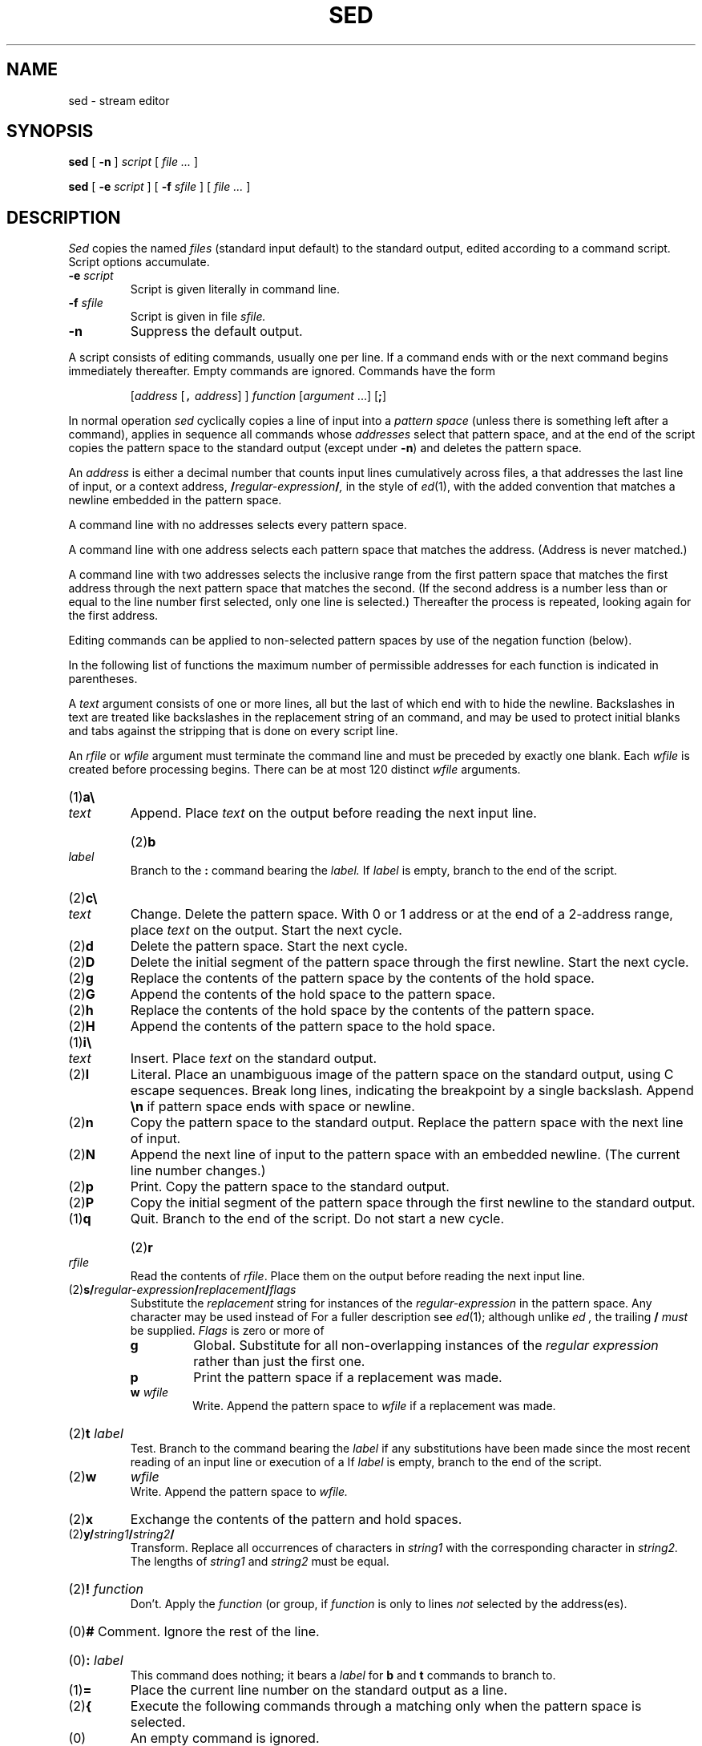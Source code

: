.TH SED 1
.CT 1 files editor
.SH NAME
sed \- stream editor
.SH SYNOPSIS
.B sed
[
.B -n 
]
.I script
[
.I file ...
]
.PP
.B sed
[
.B -e
.I script
]
[
.B -f
.I sfile
]
[
.I file ...
]
.SH DESCRIPTION
.I Sed
copies the named
.I files
(standard input default) to the standard output,
edited according to a command script.
Script options accumulate.
.TP
.BI -e " script
Script is given literally in command line.
.TP
.BI -f " sfile
Script is given in file
.I sfile.
.TP
.B -n
Suppress the default output.
.PP
A script consists of editing commands, usually one per line.
If a command ends with 
.LR ; ,
.LR { ,
or
.LR } ,
the next command begins immediately thereafter.
Empty commands are ignored.
Commands have the form
.IP
[\fIaddress\fR [\f5,\fI address\fR] ] \fIfunction\fR [\fIargument\fR ...] [\fB;\fR]
.PP
In normal operation
.I sed
cyclically copies a line of input into a
.I pattern space
(unless there is something left after
a 
.L D
command),
applies in sequence
all commands whose
.I addresses
select that pattern space,
and at the end of the script copies the pattern space
to the standard output (except under
.BR -n )
and deletes the pattern space.
.PP
An
.I address
is either a decimal number that counts
input lines cumulatively across files, a 
.L $
that
addresses the last line of input, or a context address,
.BI / regular-expression / ,
in the style of
.IR ed (1),
with the added convention that
.L \en
matches a
newline embedded in the pattern space.
.PP
A command line with no addresses selects every pattern space.
.PP
A command line with
one address selects each pattern space that matches the address.
(Address
.L 0
is never matched.)
.PP
A command line with
two addresses selects the inclusive range from the first
pattern space that matches the first address through
the next pattern space that matches
the second.
(If the second address is a number less than or equal
to the line number first selected, only one
line is selected.)
Thereafter the process is repeated, looking again for the
first address.
.PP
Editing commands can be applied to non-selected pattern
spaces by use of the negation function 
.L !
(below).
.PP
In the following list of functions the
maximum number of permissible addresses
for each function is indicated in parentheses.
.PP
A
.I text
argument consists of one or more lines,
all but the last of which end with 
.L \e
to hide the
newline.
Backslashes in text are treated like backslashes
in the replacement string of an 
.L s
command,
and may be used to protect initial blanks and tabs
against the stripping that is done on
every script line.
.PP
An
.I rfile
or
.I wfile
argument must terminate the command
line and must be preceded by exactly one blank.
Each
.I wfile
is created before processing begins.
There can be at most 120 distinct
.I wfile
arguments.
.TP
.RB (1) \|a\e
.br
.ns
.TP
.I text
Append.
Place
.I text
on the output before
reading the next input line.
.HP
.RB (2) \|b
.I label
.br
Branch to the 
.B :
command bearing the
.I label.
If
.I label
is empty, branch to the end of the script.
.TP
.RB (2) \|c\e
.br
.ns
.TP
.I text
Change.
Delete the pattern space.
With 0 or 1 address or at the end of a 2-address range, place
.I text
on the output.
Start the next cycle.
.TP
.RB (2) \|d
Delete the pattern space.
Start the next cycle.
.TP
.RB (2) \|D
Delete the initial segment of the
pattern space through the first newline.
Start the next cycle.
.TP
.RB (2) \|g
Replace the contents of the pattern space
by the contents of the hold space.
.TP
.RB (2) \|G
Append the contents of the hold space to the pattern space.
.TP
.RB (2) \|h
Replace the contents of the hold space by the contents of the pattern space.
.TP
.RB (2) \|H
Append the contents of the pattern space to the hold space.
.TP
.RB (1) \|i\e
.br
.ns
.TP
.I text
Insert.
Place
.I text
on the standard output.
.TP
.RB (2) \|l
Literal.  
Place an unambiguous image of the pattern
space on the standard output,
using C escape sequences.
Break long lines, indicating the breakpoint by
a single backslash.
Append
.B \en
if pattern space ends with space or newline.
.TP
.RB (2) \|n
Copy the pattern space to the standard output.
Replace the pattern space with the next line of input.
.TP
.RB (2) \|N
Append the next line of input to the pattern space
with an embedded newline.
(The current line number changes.)
.TP
.RB (2) \|p
Print.
Copy the pattern space to the standard output.
.TP
.RB (2) \|P
Copy the initial segment of the pattern space through
the first newline to the standard output.
.TP
.RB (1) \|q
Quit.
Branch to the end of the script.
Do not start a new cycle.
.HP
.RB (2) \|r 
.I rfile
.br
Read the contents of
.IR rfile .
Place them on the output before reading
the next input line.
.TP
.RB (2) \|s/\fIregular-expression\fP/\fIreplacement\fP/\fIflags
Substitute the
.I replacement
string for instances of the
.I regular-expression
in the pattern space.
Any character may be used instead of 
.LR / .
For a fuller description see
.IR ed (1);
although unlike
.I ed ,
the trailing
.B /
.I must
be supplied.
.I Flags
is zero or more of
.RS
.TP
.B g
Global.
Substitute for all non-overlapping instances of the
.I regular expression
rather than just the
first one.
.TP
.B p
Print the pattern space if a replacement was made.
.TP
.BI w " wfile"
Write.
Append the pattern space to
.I wfile
if a replacement
was made.
.RE
.HP
.RB (2) \|t
.I label
.br
Test.
Branch to the 
.L :
command bearing the
.I label
if any
substitutions have been made since the most recent
reading of an input line or execution of a 
.LR t .
If
.I label
is empty, branch to the end of the script.
.TP
.RB (2) \|w
.I wfile
.br
Write.
Append the pattern space to
.I wfile.
.TP
.RB (2) \|x
Exchange the contents of the pattern and hold spaces.
.TP
.RB (2) \|y/\fIstring1\fP/\fIstring2\fP/
Transform.
Replace all occurrences of characters in
.I string1
with the corresponding character in
.I string2.
The lengths of
.I
string1
and
.I string2
must be equal.
.HP
.RB (2) !
.I function
.br
Don't.
Apply the
.I function
(or group, if
.I function
is 
.LR { )
only to lines
.I not
selected by the address(es).
.HP
.RB (0) #
Comment.  Ignore the rest of the line.
.HP
.RB (0) \|:
.I label
.br
This command does nothing; it bears a
.I label
for 
.B b
and 
.B t
commands to branch to.
.TP
.RB (1) \|=
Place the current line number on the standard output as a line.
.TP
.RB (2) \|{
Execute the following commands through a matching 
.L }
only when the pattern space is selected.
.TP
.RB (0) \|
An empty command is ignored.
.ne 4
.SH EXAMPLES
.TP
.B sed 10q file
Print the first 10 lines of the file.
.TP
.B sed '/^$/d'
Delete empty lines from standard input.
.TP
.B sed 's/UNIX/& system/g'
Replace every instance of 
.L UNIX
by
.LR "UNIX system" .
.PP
.EX
sed 's/ *$//	\fRdrop trailing blanks\fP
/^$/d			\fRdrop empty lines\fP
s/  */\e		\fRreplace blanks by newlines\fP
/g
/^$/d' chapter*
.EE
.ns
.IP
Print the files 
.BR chapter1 ,
.BR chapter2 ,
etc. one word to a line.
.PP
.EX
nroff -ms manuscript | sed '
${
	/^$/p		\fRif last line of file is empty, print it\fP
}
//N			\fRif current line is empty, append next line\fP
/^\en$/D'		\fRif two lines are empty, delete the first\fP
.EE
.ns
.IP
Delete all but one of each group of empty lines from a
formatted manuscript.
.PP
.EX
ls /usr/* | sed '
/^$/d			\fRdelete empty lines\fP
/^[/].*:$/{		\fRlook for lines like \fP/usr/lem:
	s/:$/\e//	\fRreplace \fP:\fR by \fP/
	h		\fRhold directory name\fP
	d		\fRdon't print; get next line\fP
}
G			\fRappend held directory name\fP
s/\e(.*\e)\en\e(.*\e)/\e2\e1/'	\fRexchange file and directory\fP
.EE
.ns
.IP
List all files in user directories, as
.B ls -d /usr/*/* 
would do if it didn't cause argument list overflow.
.SH SEE ALSO
.IR ed (1), 
.IR gre (1), 
.IR awk (1), 
.IR lex (1), 
.IR cut (1), 
.IR split (1), 
.IR sam (9.1)
.br
L. E. McMahon,
`SED \(em A Non-interactive Text Editor',
this manual, Volume 2.
.SH BUGS
If input is from a pipe, buffering may consume
characters beyond a line on which a 
.L q
command is executed.
